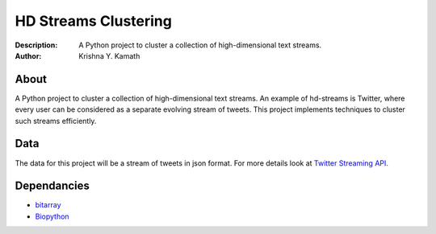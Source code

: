 =====================
HD Streams Clustering
=====================
:Description: A Python project to cluster a collection of high-dimensional text streams.
:Author: Krishna Y. Kamath

About
======
A Python project to cluster a collection of high-dimensional text streams. An example of hd-streams is Twitter, where every user can be considered as a separate evolving stream of tweets. This project implements techniques to cluster such streams efficiently.

Data
=====
The data for this project will be a stream of tweets in json format. For more details look at `Twitter Streaming API. <http://dev.twitter.com/pages/streaming_api>`_

Dependancies
=============
* `bitarray <http://pypi.python.org/pypi/bitarray>`_
* `Biopython <http://biopython.org/>`_